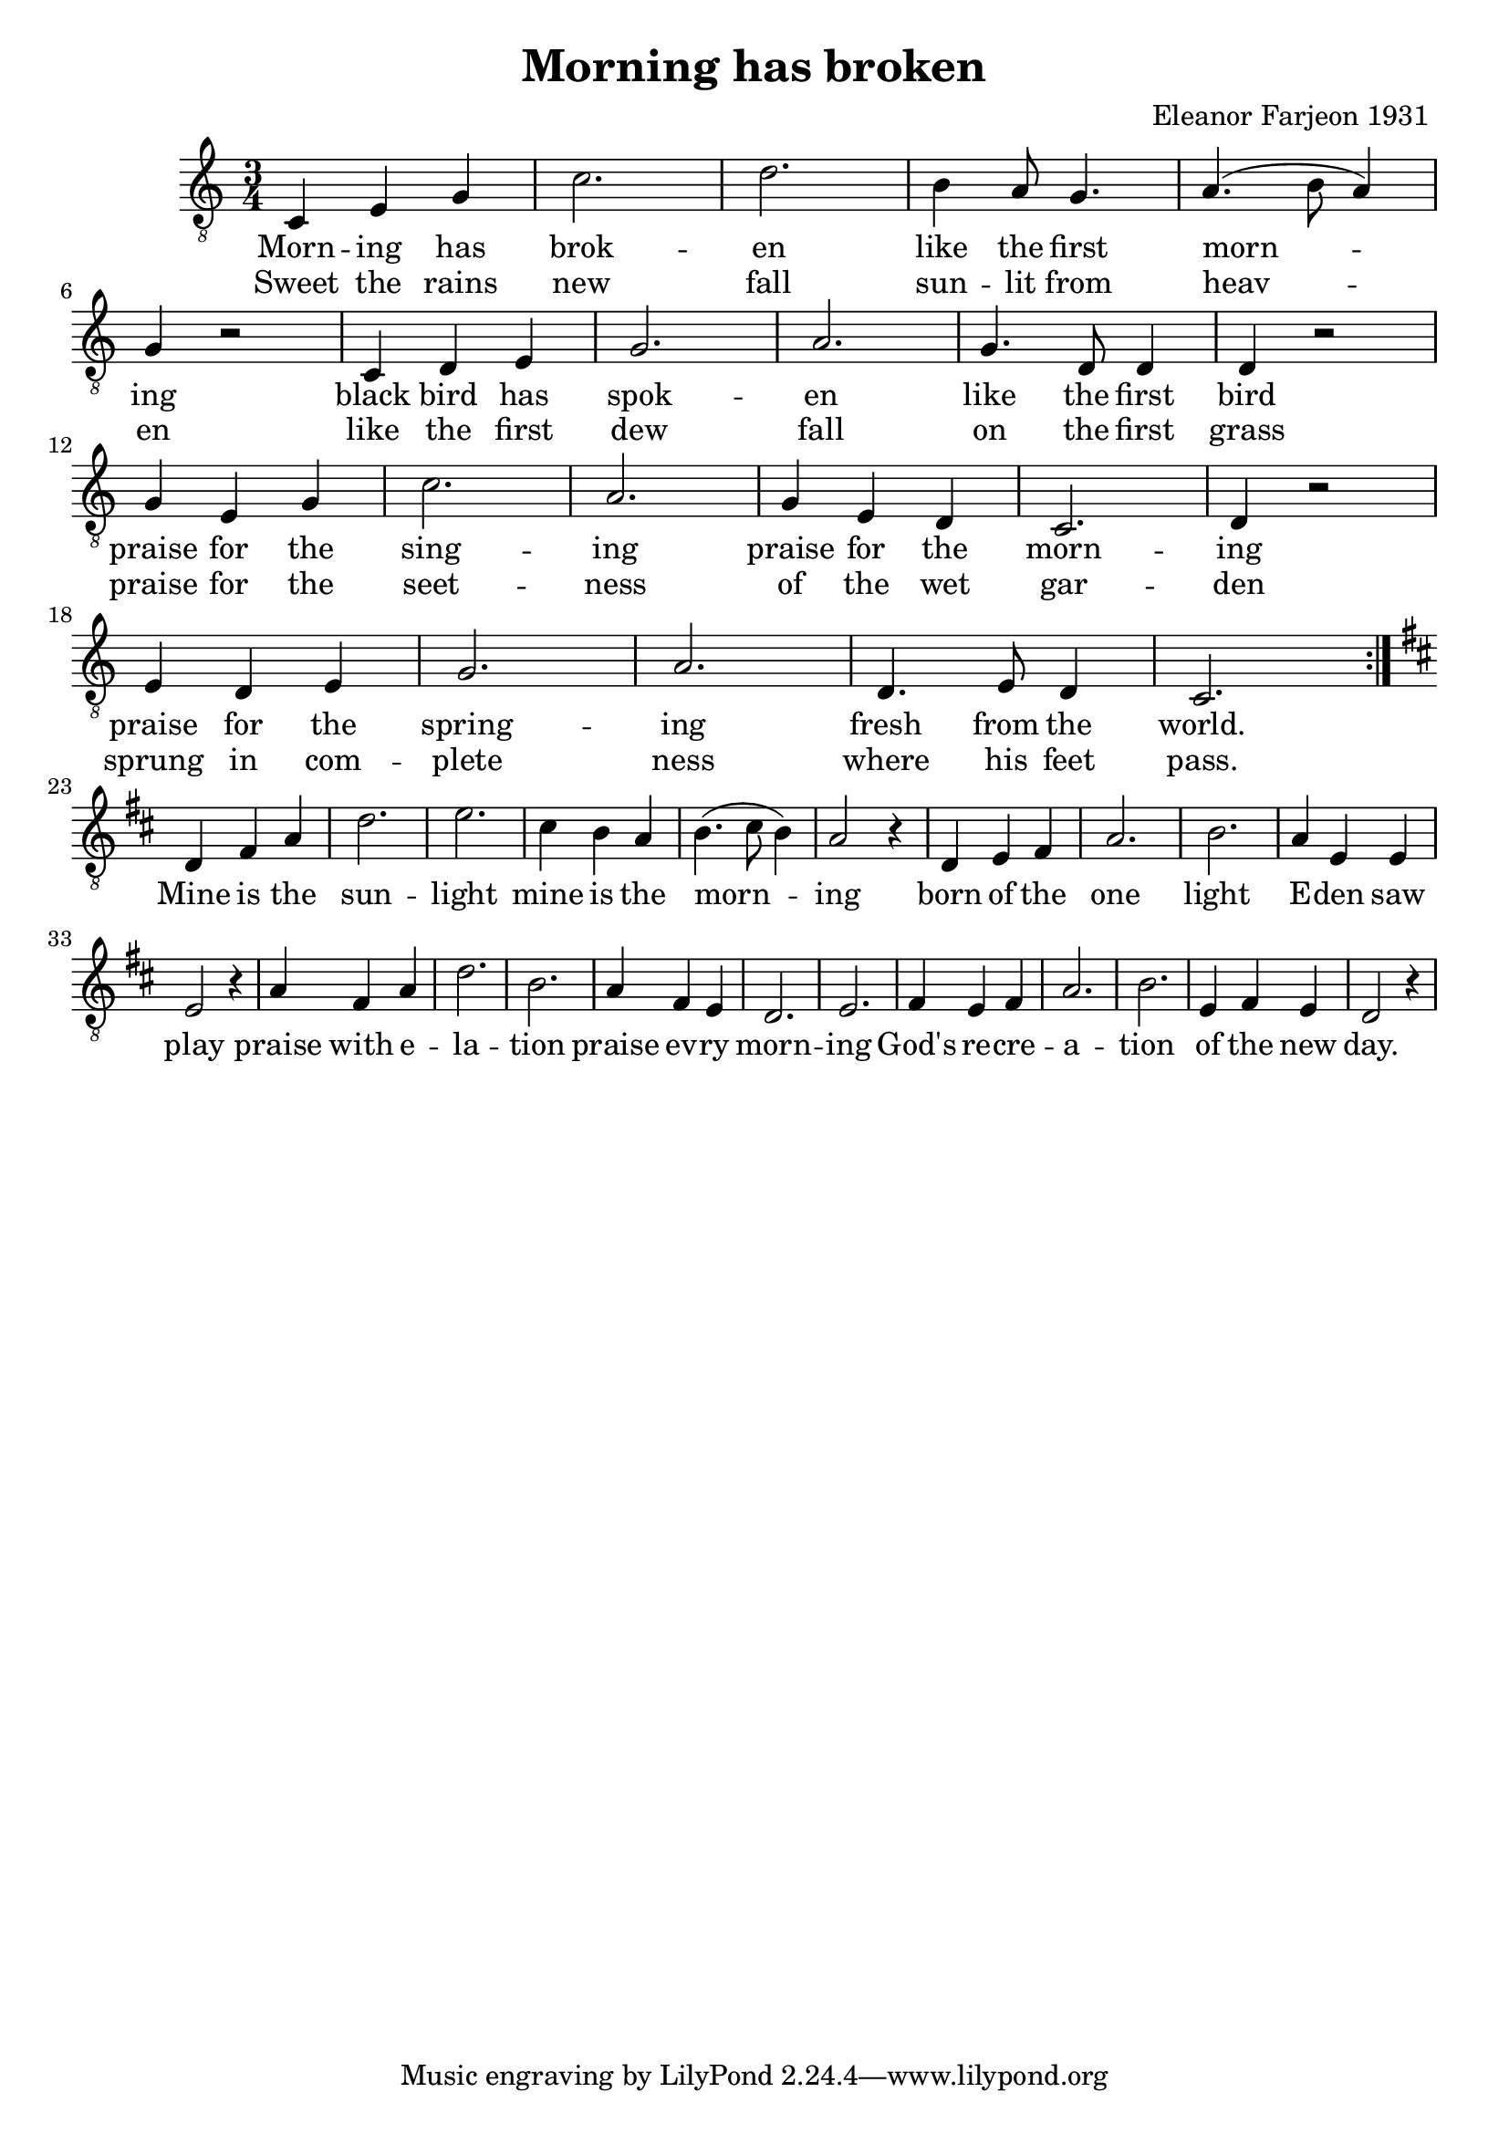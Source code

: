\new Staff { 
  \clef "treble_8"
  \time 3/4 
  \new Voice {
    \repeat "volta" 2 {
      c4 e g | c'2. | d' |
      b4 a8 g4. | a (b8 a4) | g r2 |
      c4 d e | g2. | a |
      g4. d8 d4 | d r2 | \break
      g4 e g | c'2. | a |
      g4 e d | c2. | d4 r2 |
      e4 d e | g2. | a |
      d4. e8 d4 | c2.
    } \break
    \key d \major
    d4 fis a | d'2. | e' |
    cis'4 b a | b4. (cis'8 b4) | a2 r4 |
    d e fis | a2. |	b |
    a4 e e | e2 r4 |
    a fis a | d'2. | b |
    a4 fis e | d2. | e |
    fis4 e fis | a2. | b |
    e4 fis e | d2 r4
  }
  \addlyrics {
    Morn -- ing has brok -- en 
    like the first morn -- ing
    black bird has spok -- en 
    like the first bird 
    praise for the sing -- ing 
    praise for the morn -- ing
    praise for the spring -- ing 
    fresh from the world.
    Mine is the sun -- light 
    mine is the morn -- ing
    born of the one light 
    E -- den saw play
    praise with e -- la -- tion 
    praise ev -- ry morn --	ing
    God's re -- cre -- a -- tion 
    of the new day. 
  }
  \addlyrics  {
    Sweet the rains new fall
    sun -- lit from heav -- en
    like the first dew fall 
    on the first grass 
    praise for the seet -- ness
    of the wet gar -- den
    sprung in com -- plete ness 
    where his feet pass.
  }
}
\header {
  title = "Morning has broken"
  composer = "Eleanor Farjeon 1931 "
}

